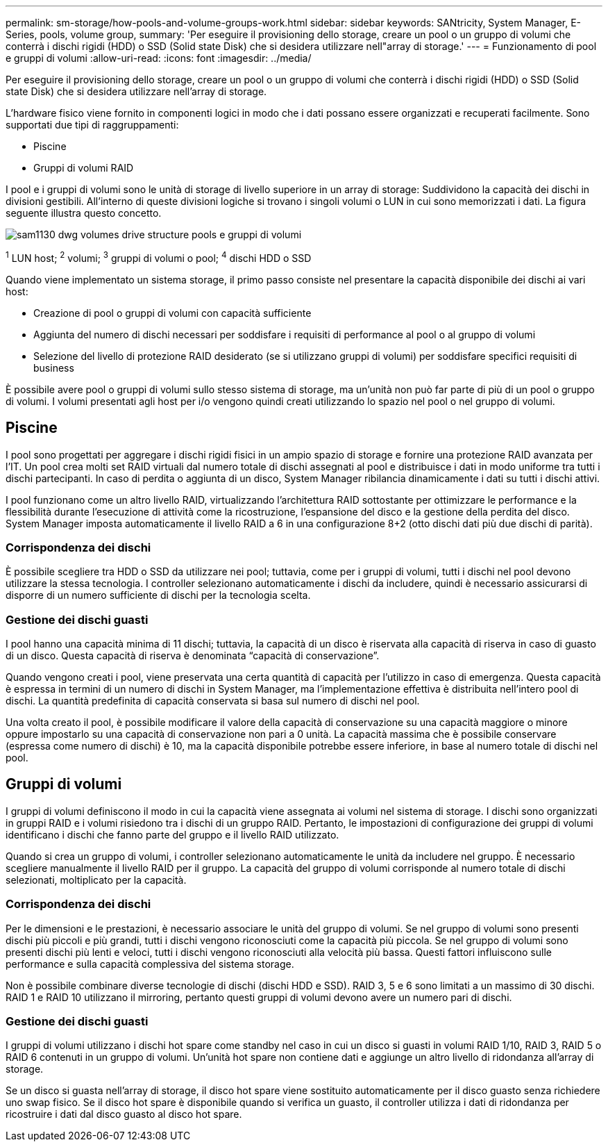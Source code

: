 ---
permalink: sm-storage/how-pools-and-volume-groups-work.html 
sidebar: sidebar 
keywords: SANtricity, System Manager, E-Series, pools, volume group, 
summary: 'Per eseguire il provisioning dello storage, creare un pool o un gruppo di volumi che conterrà i dischi rigidi (HDD) o SSD (Solid state Disk) che si desidera utilizzare nell"array di storage.' 
---
= Funzionamento di pool e gruppi di volumi
:allow-uri-read: 
:icons: font
:imagesdir: ../media/


[role="lead"]
Per eseguire il provisioning dello storage, creare un pool o un gruppo di volumi che conterrà i dischi rigidi (HDD) o SSD (Solid state Disk) che si desidera utilizzare nell'array di storage.

L'hardware fisico viene fornito in componenti logici in modo che i dati possano essere organizzati e recuperati facilmente. Sono supportati due tipi di raggruppamenti:

* Piscine
* Gruppi di volumi RAID


I pool e i gruppi di volumi sono le unità di storage di livello superiore in un array di storage: Suddividono la capacità dei dischi in divisioni gestibili. All'interno di queste divisioni logiche si trovano i singoli volumi o LUN in cui sono memorizzati i dati. La figura seguente illustra questo concetto.

image::../media/sam1130-dwg-volumes-drive-structure-pools-and-volume-groups.gif[sam1130 dwg volumes drive structure pools e gruppi di volumi]

^1^ LUN host; ^2^ volumi; ^3^ gruppi di volumi o pool; ^4^ dischi HDD o SSD

Quando viene implementato un sistema storage, il primo passo consiste nel presentare la capacità disponibile dei dischi ai vari host:

* Creazione di pool o gruppi di volumi con capacità sufficiente
* Aggiunta del numero di dischi necessari per soddisfare i requisiti di performance al pool o al gruppo di volumi
* Selezione del livello di protezione RAID desiderato (se si utilizzano gruppi di volumi) per soddisfare specifici requisiti di business


È possibile avere pool o gruppi di volumi sullo stesso sistema di storage, ma un'unità non può far parte di più di un pool o gruppo di volumi. I volumi presentati agli host per i/o vengono quindi creati utilizzando lo spazio nel pool o nel gruppo di volumi.



== Piscine

I pool sono progettati per aggregare i dischi rigidi fisici in un ampio spazio di storage e fornire una protezione RAID avanzata per l'IT. Un pool crea molti set RAID virtuali dal numero totale di dischi assegnati al pool e distribuisce i dati in modo uniforme tra tutti i dischi partecipanti. In caso di perdita o aggiunta di un disco, System Manager ribilancia dinamicamente i dati su tutti i dischi attivi.

I pool funzionano come un altro livello RAID, virtualizzando l'architettura RAID sottostante per ottimizzare le performance e la flessibilità durante l'esecuzione di attività come la ricostruzione, l'espansione del disco e la gestione della perdita del disco. System Manager imposta automaticamente il livello RAID a 6 in una configurazione 8+2 (otto dischi dati più due dischi di parità).



=== Corrispondenza dei dischi

È possibile scegliere tra HDD o SSD da utilizzare nei pool; tuttavia, come per i gruppi di volumi, tutti i dischi nel pool devono utilizzare la stessa tecnologia. I controller selezionano automaticamente i dischi da includere, quindi è necessario assicurarsi di disporre di un numero sufficiente di dischi per la tecnologia scelta.



=== Gestione dei dischi guasti

I pool hanno una capacità minima di 11 dischi; tuttavia, la capacità di un disco è riservata alla capacità di riserva in caso di guasto di un disco. Questa capacità di riserva è denominata "`capacità di conservazione`".

Quando vengono creati i pool, viene preservata una certa quantità di capacità per l'utilizzo in caso di emergenza. Questa capacità è espressa in termini di un numero di dischi in System Manager, ma l'implementazione effettiva è distribuita nell'intero pool di dischi. La quantità predefinita di capacità conservata si basa sul numero di dischi nel pool.

Una volta creato il pool, è possibile modificare il valore della capacità di conservazione su una capacità maggiore o minore oppure impostarlo su una capacità di conservazione non pari a 0 unità. La capacità massima che è possibile conservare (espressa come numero di dischi) è 10, ma la capacità disponibile potrebbe essere inferiore, in base al numero totale di dischi nel pool.



== Gruppi di volumi

I gruppi di volumi definiscono il modo in cui la capacità viene assegnata ai volumi nel sistema di storage. I dischi sono organizzati in gruppi RAID e i volumi risiedono tra i dischi di un gruppo RAID. Pertanto, le impostazioni di configurazione dei gruppi di volumi identificano i dischi che fanno parte del gruppo e il livello RAID utilizzato.

Quando si crea un gruppo di volumi, i controller selezionano automaticamente le unità da includere nel gruppo. È necessario scegliere manualmente il livello RAID per il gruppo. La capacità del gruppo di volumi corrisponde al numero totale di dischi selezionati, moltiplicato per la capacità.



=== Corrispondenza dei dischi

Per le dimensioni e le prestazioni, è necessario associare le unità del gruppo di volumi. Se nel gruppo di volumi sono presenti dischi più piccoli e più grandi, tutti i dischi vengono riconosciuti come la capacità più piccola. Se nel gruppo di volumi sono presenti dischi più lenti e veloci, tutti i dischi vengono riconosciuti alla velocità più bassa. Questi fattori influiscono sulle performance e sulla capacità complessiva del sistema storage.

Non è possibile combinare diverse tecnologie di dischi (dischi HDD e SSD). RAID 3, 5 e 6 sono limitati a un massimo di 30 dischi. RAID 1 e RAID 10 utilizzano il mirroring, pertanto questi gruppi di volumi devono avere un numero pari di dischi.



=== Gestione dei dischi guasti

I gruppi di volumi utilizzano i dischi hot spare come standby nel caso in cui un disco si guasti in volumi RAID 1/10, RAID 3, RAID 5 o RAID 6 contenuti in un gruppo di volumi. Un'unità hot spare non contiene dati e aggiunge un altro livello di ridondanza all'array di storage.

Se un disco si guasta nell'array di storage, il disco hot spare viene sostituito automaticamente per il disco guasto senza richiedere uno swap fisico. Se il disco hot spare è disponibile quando si verifica un guasto, il controller utilizza i dati di ridondanza per ricostruire i dati dal disco guasto al disco hot spare.
